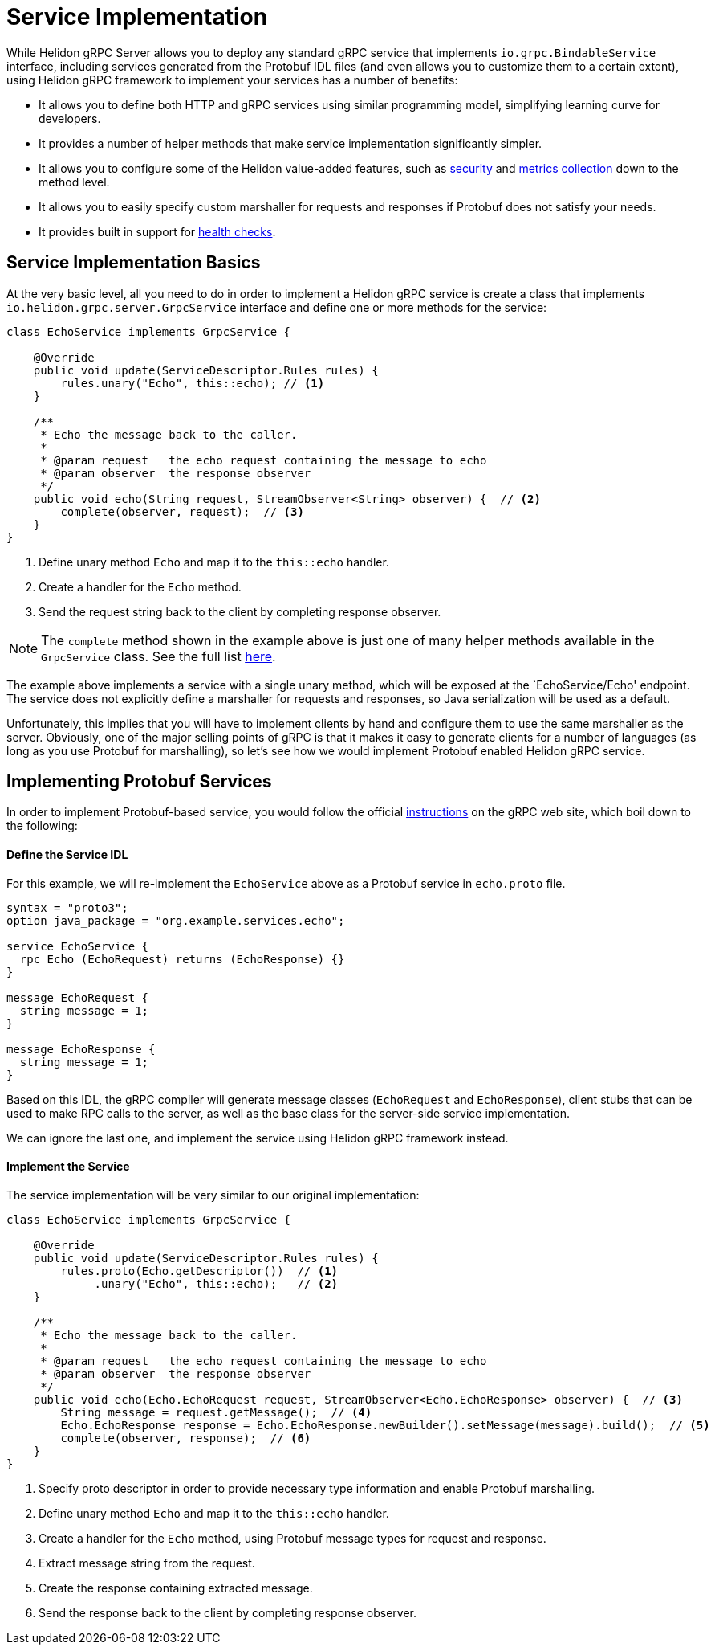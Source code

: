 ///////////////////////////////////////////////////////////////////////////////

    Copyright (c) 2019 Oracle and/or its affiliates. All rights reserved.

    Licensed under the Apache License, Version 2.0 (the "License");
    you may not use this file except in compliance with the License.
    You may obtain a copy of the License at

        http://www.apache.org/licenses/LICENSE-2.0

    Unless required by applicable law or agreed to in writing, software
    distributed under the License is distributed on an "AS IS" BASIS,
    WITHOUT WARRANTIES OR CONDITIONS OF ANY KIND, either express or implied.
    See the License for the specific language governing permissions and
    limitations under the License.

///////////////////////////////////////////////////////////////////////////////

:javadoc-base-url-api: {javadoc-base-url}?io/helidon/grpc/server
:pagename: grpc-server-service-implementation
:description: Helidon gRPC Service Implementation
:keywords: helidon, grpc, java

= Service Implementation

While Helidon gRPC Server allows you to deploy any standard gRPC service that
implements `io.grpc.BindableService` interface, including services generated
from the Protobuf IDL files (and even allows you to customize them to a certain
extent), using Helidon gRPC framework to implement your services has a number of
benefits:

* It allows you to define both HTTP and gRPC services using similar programming
  model, simplifying learning curve for developers.

* It provides a number of helper methods that make service implementation
  significantly simpler.

* It allows you to configure some of the Helidon value-added features, such
  as <<08_security.adoc, security>> and <<07_metrics.adoc, metrics collection>>
  down to the method level.

* It allows you to easily specify custom marshaller for requests and
  responses if Protobuf does not satisfy your needs.

* It provides built in support for <<06_health_checks.adoc, health checks>>.

== Service Implementation Basics

At the very basic level, all you need to do in order to implement a Helidon
gRPC service is create a class that implements `io.helidon.grpc.server.GrpcService`
interface and define one or more methods for the service:

[source,java]
----
class EchoService implements GrpcService {

    @Override
    public void update(ServiceDescriptor.Rules rules) {
        rules.unary("Echo", this::echo); // <1>
    }

    /**
     * Echo the message back to the caller.
     *
     * @param request   the echo request containing the message to echo
     * @param observer  the response observer
     */
    public void echo(String request, StreamObserver<String> observer) {  // <2>
        complete(observer, request);  // <3>
    }
}
----

<1> Define unary method `Echo` and map it to the `this::echo` handler.
<2> Create a handler for the `Echo` method.
<3> Send the request string back to the client by completing response observer.

NOTE: The `complete` method shown in the example above is just one of many helper
      methods available in the `GrpcService` class. See the full list
      link:{javadoc-base-url-api}/GrpcService.html[here].

The example above implements a service with a single unary method, which will be
exposed at the `EchoService/Echo' endpoint. The service does not explicitly define
a marshaller for requests and responses, so Java serialization will be used as a
default.

Unfortunately, this implies that you will have to implement clients by hand and
configure them to use the same marshaller as the server. Obviously, one of the
major selling points of gRPC is that it makes it easy to generate clients for a
number of languages (as long as you use Protobuf for marshalling), so let's see
how we would implement Protobuf enabled Helidon gRPC service.

== Implementing Protobuf Services

In order to implement Protobuf-based service, you would follow the official
link:https://grpc.io/docs/quickstart/java.html[instructions] on the gRPC
web site, which boil down to the following:

==== Define the Service IDL

For this example, we will re-implement the `EchoService` above as a Protobuf
service in `echo.proto` file.

[source, proto]
----
syntax = "proto3";
option java_package = "org.example.services.echo";

service EchoService {
  rpc Echo (EchoRequest) returns (EchoResponse) {}
}

message EchoRequest {
  string message = 1;
}

message EchoResponse {
  string message = 1;
}
----

Based on this IDL, the gRPC compiler will generate message classes (`EchoRequest`
and `EchoResponse`), client stubs that can be used to make RPC calls to the server,
as well as the base class for the server-side service implementation.

We can ignore the last one, and implement the service using Helidon gRPC framework
instead.

==== Implement the Service

The service implementation will be very similar to our original implementation:

[source,java]
----
class EchoService implements GrpcService {

    @Override
    public void update(ServiceDescriptor.Rules rules) {
        rules.proto(Echo.getDescriptor())  // <1>
             .unary("Echo", this::echo);   // <2>
    }

    /**
     * Echo the message back to the caller.
     *
     * @param request   the echo request containing the message to echo
     * @param observer  the response observer
     */
    public void echo(Echo.EchoRequest request, StreamObserver<Echo.EchoResponse> observer) {  // <3>
        String message = request.getMessage();  // <4>
        Echo.EchoResponse response = Echo.EchoResponse.newBuilder().setMessage(message).build();  // <5>
        complete(observer, response);  // <6>
    }
}
----

<1> Specify proto descriptor in order to provide necessary type information and
    enable Protobuf marshalling.
<2> Define unary method `Echo` and map it to the `this::echo` handler.
<3> Create a handler for the `Echo` method, using Protobuf message types for request and response.
<4> Extract message string from the request.
<5> Create the response containing extracted message.
<6> Send the response back to the client by completing response observer.

